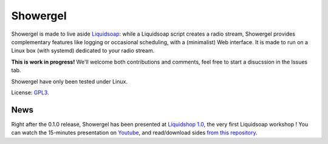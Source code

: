 =========
Showergel
=========

Showergel is made to live aside Liquidsoap_:
while a Liquidsoap script creates a radio stream,
Showergel provides complementary features like logging or occasional scheduling,
with a (minimalist) Web interface.
It is made to run on a Linux box (with systemd) dedicated to your radio stream.

**This is work in progress!** We'll welcome both contributions
and comments, feel free to start a disucssion in the Issues tab.

Showergel have only been tested under Linux.

License: GPL3_.

News
====

Right after the 0.1.0 release, 
Showergel has been presented at `Liquidshop 1.0 <http://www.liquidsoap.info/liquidshop/>`_, 
the very first Liquidsoap workshop !
You can watch the 15-minutes presentation on `Youtube <https://www.youtube.com/watch?v=9U2xsAhz_dU>`_,
and read/download sides
`from this repository <https://github.com/martinkirch/showergel/blob/main/docs/2021-01-17-liquidshop-presentation.pdf>`_.

.. _Liquidsoap: https://www.liquidsoap.info/
.. _GPL3: https://www.gnu.org/licenses/gpl-3.0.html

